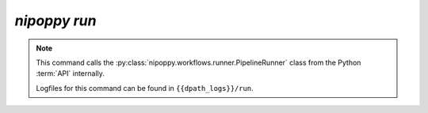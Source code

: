 `nipoppy run`
================

.. note::
   This command calls the :py:class:`nipoppy.workflows.runner.PipelineRunner` class from the Python :term:`API` internally.

   Logfiles for this command can be found in ``{{dpath_logs}}/run``.

.. click:: nipoppy.cli:run
   :prog: nipoppy
